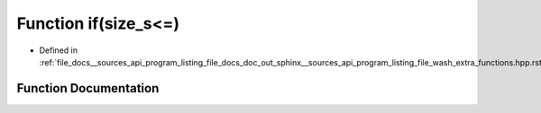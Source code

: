 .. _exhale_function___sources_2api_2program__listing__file__docs__doc__out__sphinx____sources__api__program__listing814d5bfc1b8a988deb5d678b8df624f4_1ac8accd0ea7b1e343f2e9a646c2e4275f:

Function if(size_s<=)
=====================

- Defined in :ref:`file_docs__sources_api_program_listing_file_docs_doc_out_sphinx__sources_api_program_listing_file_wash_extra_functions.hpp.rst.txt.rst.txt`


Function Documentation
----------------------


.. doxygenfunction:: if(size_s<=)
   :project: my_project